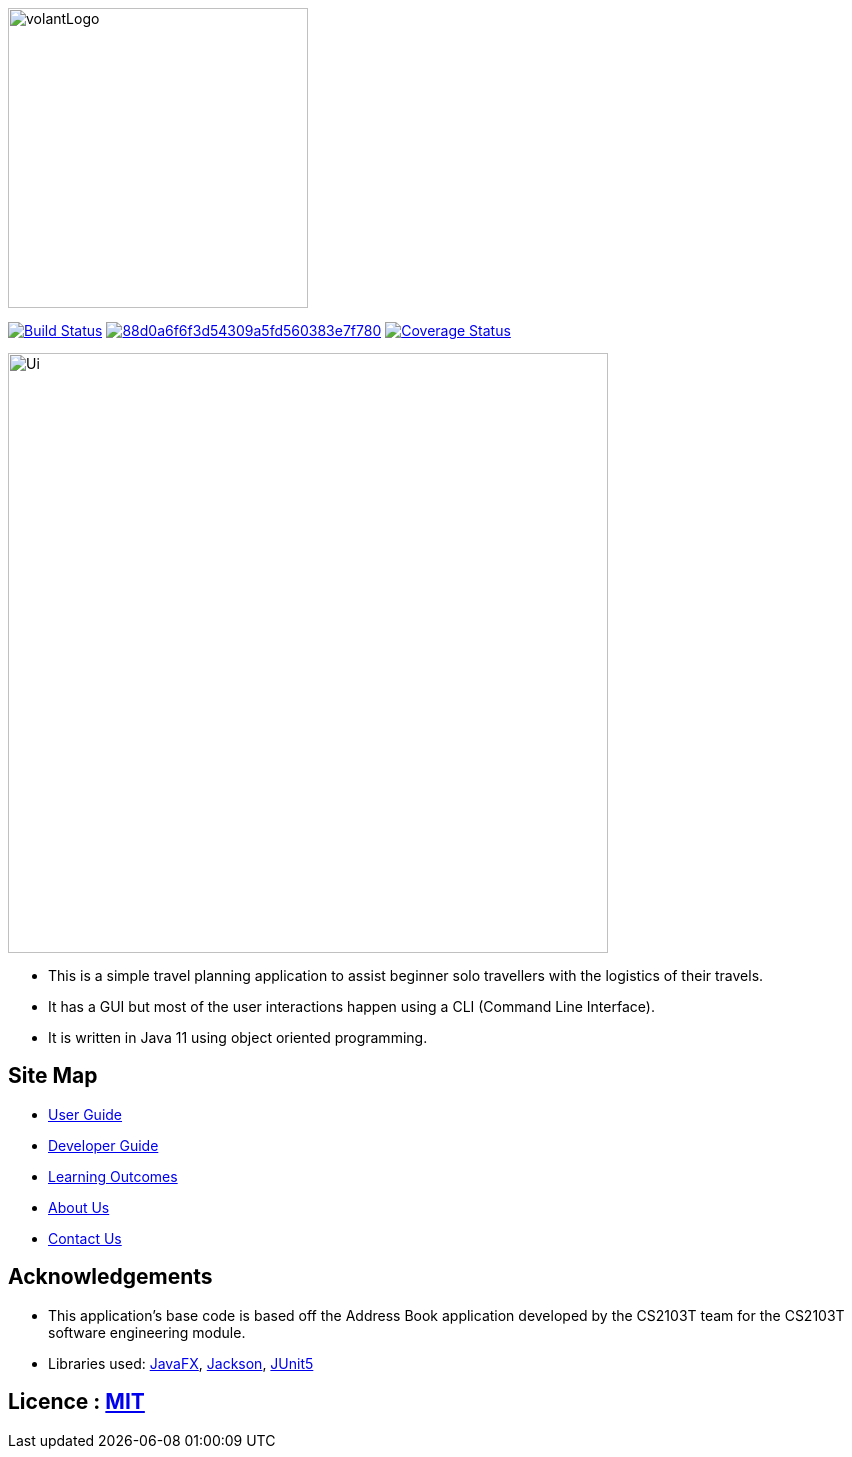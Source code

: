 
ifndef::env-github[]
image::images/volantLogo.jpg[width="300px"]
endif::[]

https://travis-ci.org/github/AY1920S2-CS2103T-F09-4/main[image:https://travis-ci.org/AY1920S2-CS2103T-F09-4/main.svg?branch=master[Build Status]] image:https://api.codacy.com/project/badge/Grade/88d0a6f6f3d54309a5fd560383e7f780[link="https://app.codacy.com/gh/AY1920S2-CS2103T-F09-4/main?utm_source=github.com&utm_medium=referral&utm_content=AY1920S2-CS2103T-F09-4/main&utm_campaign=Badge_Grade_Dashboard"] https://coveralls.io/github/AY1920S2-CS2103T-F09-4/main[image:https://coveralls.io/repos/github/AY1920S2-CS2103T-F09-4/main/badge.svg[Coverage Status]]

ifndef::env-github[]
image::images/Ui.png[width="600"]
endif::[]

* This is a simple travel planning application to assist beginner solo travellers with the logistics of their travels.
* It has a GUI but most of the user interactions happen using a CLI (Command Line Interface).
* It is  written in Java 11 using object oriented programming.

== Site Map

* <<UserGuide#, User Guide>>
* <<DeveloperGuide#, Developer Guide>>
* <<LearningOutcomes#, Learning Outcomes>>
* <<AboutUs#, About Us>>
* <<ContactUs#, Contact Us>>

== Acknowledgements

* This application's base code is based off the Address Book application developed by the CS2103T team for the CS2103T software engineering module.
* Libraries used: https://openjfx.io/[JavaFX], https://github.com/FasterXML/jackson[Jackson], https://github.com/junit-team/junit5[JUnit5]

== Licence : link:LICENSE[MIT]
